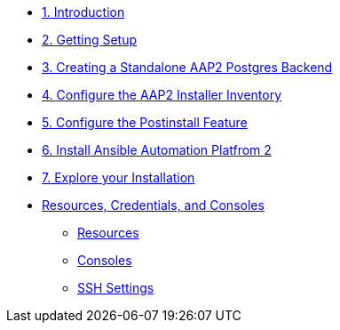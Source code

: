 * xref:01-Introduction.adoc[1. Introduction]

* xref:02-Getting-Setup.adoc[2. Getting Setup]
// ** xref:02-Getting-Setup.adoc#topology[Lab Topology]
// ** xref:02-Getting-Setup.adoc#modules[Resources and Credentials]

* xref:03-AAP2-Backend-Setup.adoc[3. Creating a Standalone AAP2 Postgres Backend]
// ** xref:02-AAP2-Backend-Setup.adoc#repositories[Repositories]
// ** xref:02-AAP2-Backend-Setup.adoc#software[Software]

* xref:04-AAP2-Installer-Inventory.adoc[4. Configure the AAP2 Installer Inventory]

* xref:05-Post-Install-Feature.adoc[5. Configure the Postinstall Feature]
// ** xref:04-Post-Install-Feature.adoc#configure[Configuration]

* xref:06-Install-Your-Deployment.adoc[6. Install Ansible Automation Platfrom 2]

* xref:07-Explore-Your-Deployment.adoc[7. Explore your Installation]
// ** xref:07-Explore-Your-Deployment.adoc#jobrun[Run the `job_template`]

// * xref:07-Placeholder.adoc

* xref:Resources-and-Credentials.adoc[Resources, Credentials, and Consoles]
** xref:Resources-and-Credentials.adoc#resources[Resources]
** xref:Resources-and-Credentials.adoc#consoles[Consoles]
** xref:Resources-and-Credentials.adoc#ssh[SSH Settings]